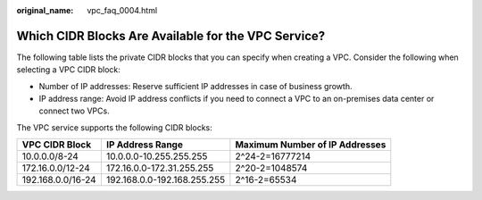 :original_name: vpc_faq_0004.html

.. _vpc_faq_0004:

Which CIDR Blocks Are Available for the VPC Service?
====================================================

The following table lists the private CIDR blocks that you can specify when creating a VPC. Consider the following when selecting a VPC CIDR block:

-  Number of IP addresses: Reserve sufficient IP addresses in case of business growth.
-  IP address range: Avoid IP address conflicts if you need to connect a VPC to an on-premises data center or connect two VPCs.

The VPC service supports the following CIDR blocks:

+-------------------+-----------------------------+--------------------------------+
| VPC CIDR Block    | IP Address Range            | Maximum Number of IP Addresses |
+===================+=============================+================================+
| 10.0.0.0/8-24     | 10.0.0.0-10.255.255.255     | 2^24-2=16777214                |
+-------------------+-----------------------------+--------------------------------+
| 172.16.0.0/12-24  | 172.16.0.0-172.31.255.255   | 2^20-2=1048574                 |
+-------------------+-----------------------------+--------------------------------+
| 192.168.0.0/16-24 | 192.168.0.0-192.168.255.255 | 2^16-2=65534                   |
+-------------------+-----------------------------+--------------------------------+
